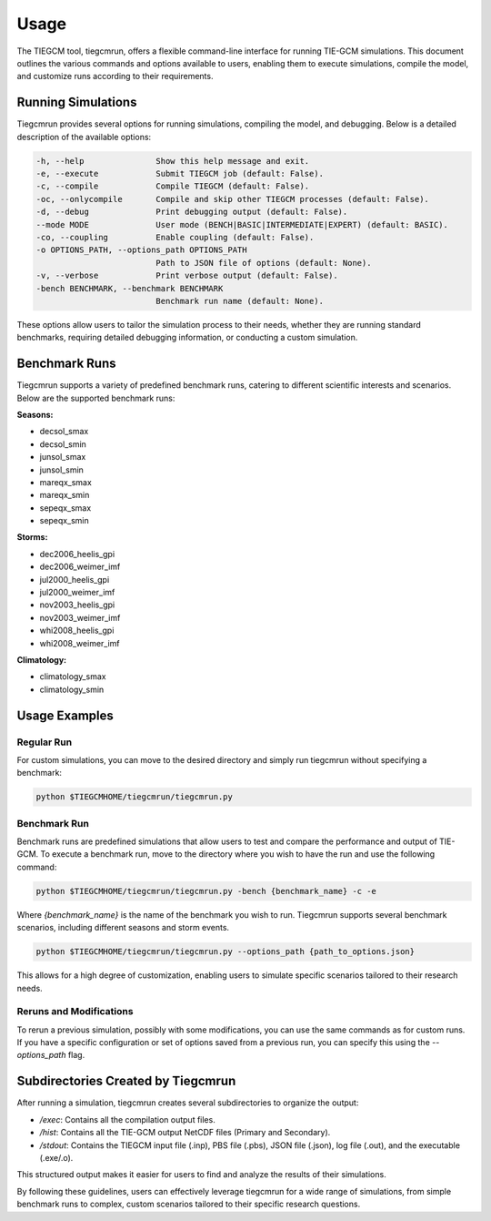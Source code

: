 Usage
=====

The TIEGCM tool, tiegcmrun, offers a flexible command-line interface for running TIE-GCM simulations. This document outlines the various commands and options available to users, enabling them to execute simulations, compile the model, and customize runs according to their requirements.

Running Simulations
-------------------

Tiegcmrun provides several options for running simulations, compiling the model, and debugging. Below is a detailed description of the available options:

.. code-block:: bash

    -h, --help               Show this help message and exit.
    -e, --execute            Submit TIEGCM job (default: False).
    -c, --compile            Compile TIEGCM (default: False).
    -oc, --onlycompile       Compile and skip other TIEGCM processes (default: False).
    -d, --debug              Print debugging output (default: False).
    --mode MODE              User mode (BENCH|BASIC|INTERMEDIATE|EXPERT) (default: BASIC).
    -co, --coupling          Enable coupling (default: False).
    -o OPTIONS_PATH, --options_path OPTIONS_PATH
                             Path to JSON file of options (default: None).
    -v, --verbose            Print verbose output (default: False).
    -bench BENCHMARK, --benchmark BENCHMARK
                             Benchmark run name (default: None).

These options allow users to tailor the simulation process to their needs, whether they are running standard benchmarks, requiring detailed debugging information, or conducting a custom simulation.

Benchmark Runs
--------------

Tiegcmrun supports a variety of predefined benchmark runs, catering to different scientific interests and scenarios. Below are the supported benchmark runs:

**Seasons:**

- decsol_smax
- decsol_smin
- junsol_smax
- junsol_smin
- mareqx_smax
- mareqx_smin
- sepeqx_smax
- sepeqx_smin

**Storms:**

- dec2006_heelis_gpi
- dec2006_weimer_imf
- jul2000_heelis_gpi
- jul2000_weimer_imf
- nov2003_heelis_gpi
- nov2003_weimer_imf
- whi2008_heelis_gpi
- whi2008_weimer_imf

**Climatology:**

- climatology_smax
- climatology_smin


Usage Examples
--------------

Regular Run
""""""""""

For custom simulations, you can move to the desired directory and simply run tiegcmrun without specifying a benchmark:

.. code-block:: bash

    python $TIEGCMHOME/tiegcmrun/tiegcmrun.py

Benchmark Run
""""""""""

Benchmark runs are predefined simulations that allow users to test and compare the performance and output of TIE-GCM. To execute a benchmark run, move to the directory where you wish to have the run and use the following command:

.. code-block:: bash

    python $TIEGCMHOME/tiegcmrun/tiegcmrun.py -bench {benchmark_name} -c -e

Where `{benchmark_name}` is the name of the benchmark you wish to run. Tiegcmrun supports several benchmark scenarios, including different seasons and storm events.

.. code-block:: bash

    python $TIEGCMHOME/tiegcmrun/tiegcmrun.py --options_path {path_to_options.json}

This allows for a high degree of customization, enabling users to simulate specific scenarios tailored to their research needs.

Reruns and Modifications
""""""""""

To rerun a previous simulation, possibly with some modifications, you can use the same commands as for custom runs. If you have a specific configuration or set of options saved from a previous run, you can specify this using the `--options_path` flag.


Subdirectories Created by Tiegcmrun
-----------------------------------

After running a simulation, tiegcmrun creates several subdirectories to organize the output:

- `/exec`: Contains all the compilation output files.
- `/hist`: Contains all the TIE-GCM output NetCDF files (Primary and Secondary).
- `/stdout`: Contains the TIEGCM input file (.inp), PBS file (.pbs), JSON file (.json), log file (.out), and the executable (.exe/.o).

This structured output makes it easier for users to find and analyze the results of their simulations.

By following these guidelines, users can effectively leverage tiegcmrun for a wide range of simulations, from simple benchmark runs to complex, custom scenarios tailored to their specific research questions.
